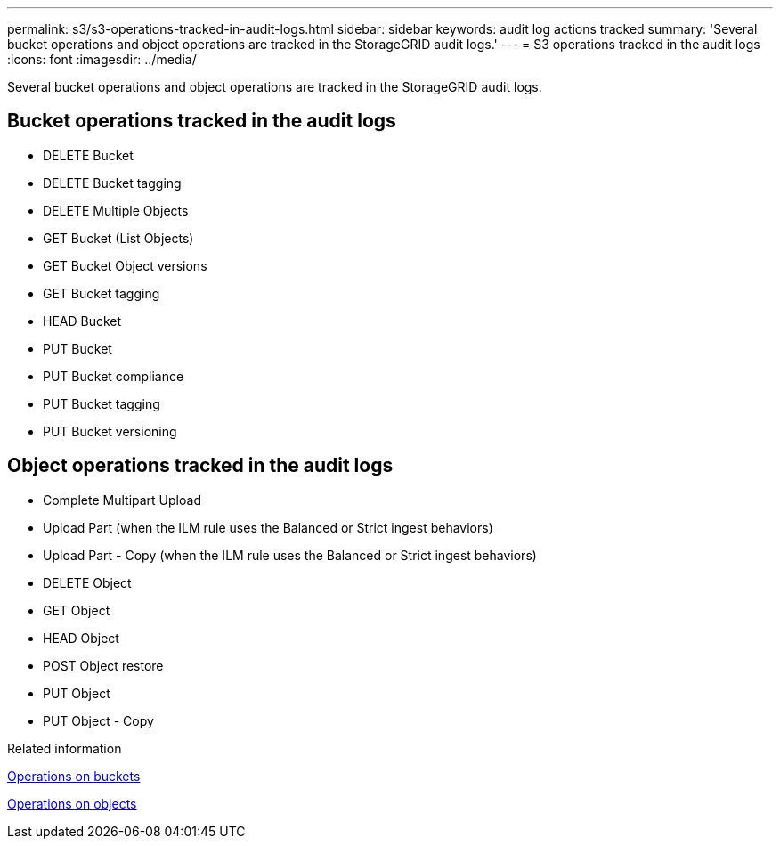 ---
permalink: s3/s3-operations-tracked-in-audit-logs.html
sidebar: sidebar
keywords: audit log actions tracked
summary: 'Several bucket operations and object operations are tracked in the StorageGRID audit logs.'
---
= S3 operations tracked in the audit logs
:icons: font
:imagesdir: ../media/

[.lead]
Several bucket operations and object operations are tracked in the StorageGRID audit logs.

== Bucket operations tracked in the audit logs

* DELETE Bucket
* DELETE Bucket tagging
* DELETE Multiple Objects
* GET Bucket (List Objects)
* GET Bucket Object versions
* GET Bucket tagging
* HEAD Bucket
* PUT Bucket
* PUT Bucket compliance
* PUT Bucket tagging
* PUT Bucket versioning

== Object operations tracked in the audit logs

* Complete Multipart Upload
* Upload Part (when the ILM rule uses the Balanced or Strict ingest behaviors)
* Upload Part - Copy (when the ILM rule uses the Balanced or Strict ingest behaviors)
* DELETE Object
* GET Object
* HEAD Object
* POST Object restore
* PUT Object
* PUT Object - Copy

.Related information

xref:operations-on-buckets.adoc[Operations on buckets]

xref:operations-on-objects.adoc[Operations on objects]
